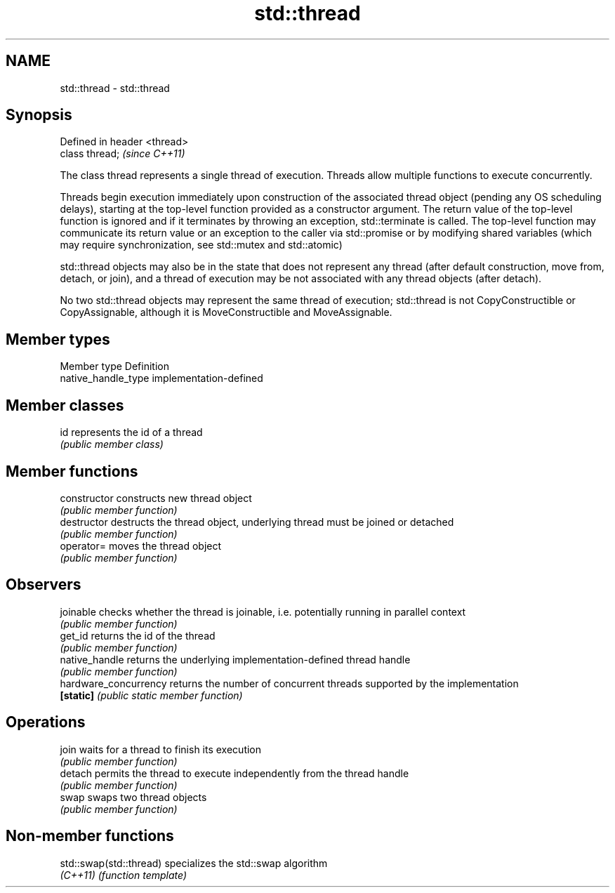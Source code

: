 .TH std::thread 3 "2020.03.24" "http://cppreference.com" "C++ Standard Libary"
.SH NAME
std::thread \- std::thread

.SH Synopsis
   Defined in header <thread>
   class thread;               \fI(since C++11)\fP

   The class thread represents a single thread of execution. Threads allow multiple functions to execute concurrently.

   Threads begin execution immediately upon construction of the associated thread object (pending any OS scheduling delays), starting at the top-level function provided as a constructor argument. The return value of the top-level function is ignored and if it terminates by throwing an exception, std::terminate is called. The top-level function may communicate its return value or an exception to the caller via std::promise or by modifying shared variables (which may require synchronization, see std::mutex and std::atomic)

   std::thread objects may also be in the state that does not represent any thread (after default construction, move from, detach, or join), and a thread of execution may be not associated with any thread objects (after detach).

   No two std::thread objects may represent the same thread of execution; std::thread is not CopyConstructible or CopyAssignable, although it is MoveConstructible and MoveAssignable.

.SH Member types

   Member type        Definition
   native_handle_type implementation-defined

.SH Member classes

   id represents the id of a thread
      \fI(public member class)\fP

.SH Member functions

   constructor          constructs new thread object
                        \fI(public member function)\fP
   destructor           destructs the thread object, underlying thread must be joined or detached
                        \fI(public member function)\fP
   operator=            moves the thread object
                        \fI(public member function)\fP
.SH Observers
   joinable             checks whether the thread is joinable, i.e. potentially running in parallel context
                        \fI(public member function)\fP
   get_id               returns the id of the thread
                        \fI(public member function)\fP
   native_handle        returns the underlying implementation-defined thread handle
                        \fI(public member function)\fP
   hardware_concurrency returns the number of concurrent threads supported by the implementation
   \fB[static]\fP             \fI(public static member function)\fP
.SH Operations
   join                 waits for a thread to finish its execution
                        \fI(public member function)\fP
   detach               permits the thread to execute independently from the thread handle
                        \fI(public member function)\fP
   swap                 swaps two thread objects
                        \fI(public member function)\fP

.SH Non-member functions

   std::swap(std::thread) specializes the std::swap algorithm
   \fI(C++11)\fP                \fI(function template)\fP

